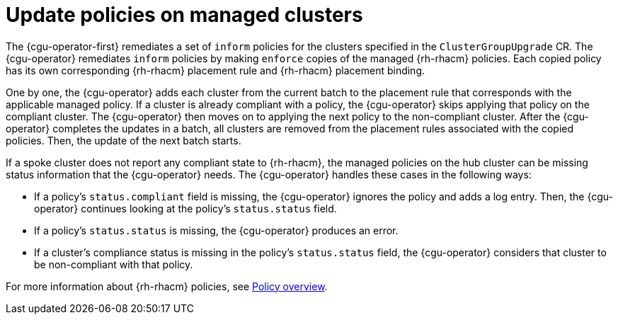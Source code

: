// Module included in the following assemblies:
// Epic CNF-2600 (CNF-2133) (4.10), Story TELCODOCS-285
// * scalability_and_performance/cnf-talm-for-cluster-upgrades.adoc

:_content-type: CONCEPT
[id="talo-policies-concept_{context}"]
= Update policies on managed clusters

The {cgu-operator-first} remediates a set of `inform` policies for the clusters specified in the `ClusterGroupUpgrade` CR. The {cgu-operator} remediates `inform` policies by making `enforce` copies of the managed {rh-rhacm} policies. Each copied policy has its own corresponding {rh-rhacm} placement rule and {rh-rhacm} placement binding.

One by one, the {cgu-operator} adds each cluster from the current batch to the placement rule that corresponds with the applicable managed policy. If a cluster is already compliant with a policy, the {cgu-operator} skips applying that policy on the compliant cluster. The {cgu-operator} then moves on to applying the next policy to the non-compliant cluster. After the {cgu-operator} completes the updates in a batch, all clusters are removed from the placement rules associated with the copied policies. Then, the update of the next batch starts.

If a spoke cluster does not report any compliant state to {rh-rhacm}, the managed policies on the hub cluster can be missing status information that the {cgu-operator} needs. The {cgu-operator} handles these cases in the following ways:

* If a policy's `status.compliant` field is missing, the {cgu-operator} ignores the policy and adds a log entry. Then, the {cgu-operator} continues looking at the policy's `status.status` field.
* If a policy's `status.status` is missing, the {cgu-operator} produces an error.
* If a cluster's compliance status is missing in the policy's `status.status` field, the {cgu-operator} considers that cluster to be non-compliant with that policy.

For more information about {rh-rhacm} policies, see link:https://access.redhat.com/documentation/en-us/red_hat_advanced_cluster_management_for_kubernetes/2.4/html-single/governance/index#policy-overview[Policy overview].
